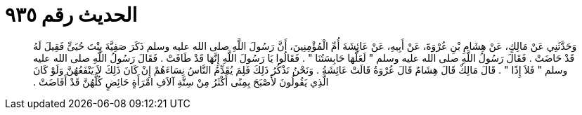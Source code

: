 
= الحديث رقم ٩٣٥

[quote.hadith]
وَحَدَّثَنِي عَنْ مَالِكٍ، عَنْ هِشَامِ بْنِ عُرْوَةَ، عَنْ أَبِيهِ، عَنْ عَائِشَةَ أُمِّ الْمُؤْمِنِينَ، أَنَّ رَسُولَ اللَّهِ صلى الله عليه وسلم ذَكَرَ صَفِيَّةَ بِنْتَ حُيَىٍّ فَقِيلَ لَهُ قَدْ حَاضَتْ ‏.‏ فَقَالَ رَسُولُ اللَّهِ صلى الله عليه وسلم ‏"‏ لَعَلَّهَا حَابِسَتُنَا ‏"‏ ‏.‏ فَقَالُوا يَا رَسُولَ اللَّهِ إِنَّهَا قَدْ طَافَتْ ‏.‏ فَقَالَ رَسُولُ اللَّهِ صلى الله عليه وسلم ‏"‏ فَلاَ إِذًا ‏"‏ ‏.‏ قَالَ مَالِكٌ قَالَ هِشَامٌ قَالَ عُرْوَةُ قَالَتْ عَائِشَةُ ‏.‏ وَنَحْنُ نَذْكُرُ ذَلِكَ فَلِمَ يُقَدِّمُ النَّاسُ نِسَاءَهُمْ إِنْ كَانَ ذَلِكَ لاَ يَنْفَعُهُنَّ وَلَوْ كَانَ الَّذِي يَقُولُونَ لأَصْبَحَ بِمِنًى أَكْثَرُ مِنْ سِتَّةِ آلاَفِ امْرَأَةٍ حَائِضٍ كُلُّهُنَّ قَدْ أَفَاضَتْ ‏.‏